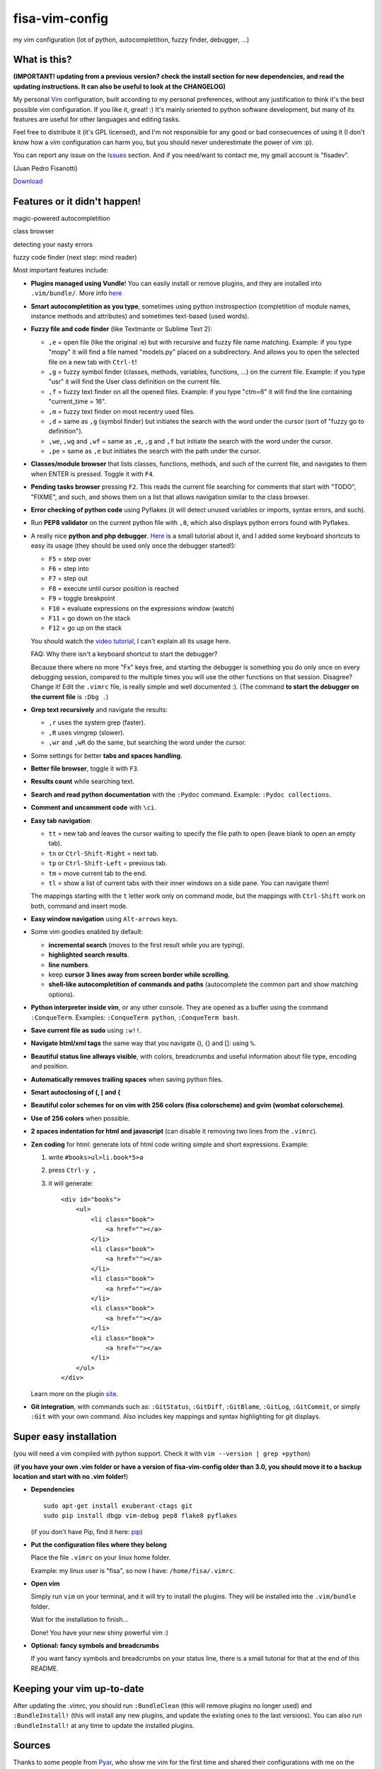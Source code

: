 fisa-vim-config
===============

my vim configuration (lot of python, autocompletition, fuzzy finder, debugger, ...)

What is this?
-------------

**(IMPORTANT! updating from a previous version? check the install section for new dependencies, and read the updating instructions. It can also be useful to look at the CHANGELOG)**

My personal `Vim <http://www.vim.org/>`_ configuration, built according to my personal preferences, without any justification to think it's the best possible vim configuration. If you like it, great! :)
It's mainly oriented to python software development, but many of its features are useful for other languages and editing tasks.

Feel free to distribute it (it's GPL licensed), and I'm not responsible for any good or bad consecuences of using it (I don't know how a vim configuration can harm you, but you should never underestimate the power of vim :p).

You can report any issue on the `Issues <https://github.com/fisadev/fisa-vim-config/issues>`_ section. And if you need/want to contact me, my gmail account is "fisadev".

(Juan Pedro Fisanotti)

`Download <https://raw.github.com/fisadev/fisa-vim-config/master/.vimrc>`_

Features or it didn't happen!
-----------------------------

magic-powered autocompletition

.. image:: http://i.imgur.com/7xf4A.png

class browser

.. image:: http://i.imgur.com/KBzeO.png

detecting your nasty errors

.. image:: http://i.imgur.com/9U1KP.png

fuzzy code finder (next step: mind reader)

.. image:: http://i.imgur.com/stkUL.png


Most important features include:

* **Plugins managed using Vundle**! You can easily install or remove plugins, and they are installed into ``.vim/bundle/``. More info `here <https://github.com/gmarik/vundle>`_

* **Smart autocompletition as you type**, sometimes using python instrospection (completition of module names, instance methods and attributes) and sometimes text-based (used words).

* **Fuzzy file and code finder** (like Textmante or Sublime Text 2):

  * ``,e`` = open file (like the original :e) but with recursive and fuzzy file name matching. Example: if you type "mopy" it will find a file named "models.py" placed on a subdirectory. And allows you to open the selected file on a new tab with ``Ctrl-t``!
  * ``,g`` = fuzzy symbol finder (classes, methods, variables, functions, ...) on the current file. Example: if you type "usr" it will find the User class definition on the current file.
  * ``,f`` = fuzzy text finder on all the opened files. Example: if you type "ctm=6" it will find the line containing "current_time = 16".
  * ``,m`` = fuzzy text finder on most recentry used files. 
  * ``,d`` = same as ``,g`` (symbol finder) but initiates the search with the word under the cursor (sort of "fuzzy go to definition").
  * ``,we``, ``,wg`` and ``,wf`` = same as ``,e``, ``,g`` and ``,f`` but initiate the search with the word under the cursor.
  * ``,pe`` = same as ``,e`` but initiates the search with the path under the cursor.

* **Classes/module browser** that lists classes, functions, methods, and such of the current file, and navigates to them when ENTER is pressed. Toggle it with ``F4``.

* **Pending tasks browser** pressing ``F2``. This reads the current file searching for comments that start with "TODO", "FIXME", and such, and shows them on a list that allows navigation similar to the class browser.

* **Error checking of python code** using Pyflakes (it will detect unused variables or imports, syntax errors, and such).

* Run **PEP8 validator** on the current python file with ``,8``, which also displays python errors found with Pyflakes.

* A really nice **python and php debugger**. `Here <http://www.youtube.com/watch?v=kairdgZCD1U&feature=player_embedded>`_ is a small tutorial about it, and I added some keyboard shortcuts to easy its usage (they should be used only once the debugger started!):

  * ``F5`` = step over
  * ``F6`` = step into
  * ``F7`` = step out
  * ``F8`` = execute until cursor position is reached
  * ``F9`` = toggle breakpoint
  * ``F10`` = evaluate expressions on the expressions window (watch)
  * ``F11`` = go down on the stack
  * ``F12`` = go up on the stack

  You should watch the `video tutorial <http://www.youtube.com/watch?v=kairdgZCD1U&feature=player_embedded>`_, I can't explain all its usage here.

  FAQ: Why there isn't a keyboard shortcut to start the debugger?

  Because there where no more "Fx" keys free, and starting the debugger is something you do only once on every debugging session, compared to the multiple times you will use the other functions on that session. Disagree? Change it! Edit the ``.vimrc`` file, is really simple and well documented :).  (The command **to start the debugger on the current file** is ``:Dbg .``)

* **Grep text recursively** and navigate the results:

  * ``,r`` uses the system grep (faster).
  * ``,R`` uses vimgrep (slower).
  * ``,wr`` and ``,wR`` do the same, but searching the word under the cursor.

* Some settings for better **tabs and spaces handling**.

* **Better file browser**, toggle it with ``F3``.

* **Results count** while searching text.

* **Search and read python documentation** with the ``:Pydoc`` command. Example: ``:Pydoc collections``.

* **Comment and uncomment code** with ``\ci``.

* **Easy tab navigation**:

  * ``tt`` = new tab and leaves the cursor waiting to specify the file path to open (leave blank to open an empty tab).
  * ``tn`` or ``Ctrl-Shift-Right`` = next tab.
  * ``tp`` or ``Ctrl-Shift-Left`` = previous tab.
  * ``tm`` = move current tab to the end.
  * ``tl`` = show a list of current tabs with their inner windows on a side pane. You can navigate them!

  The mappings starting with the ``t`` letter work only on command mode, but the mappings with ``Ctrl-Shift`` work on both, command and insert mode.

* **Easy window navigation** using ``Alt-arrows`` keys.

* Some vim goodies enabled by default: 

  * **incremental search** (moves to the first result while you are typing).
  * **highlighted search results**.
  * **line numbers**.
  * keep **cursor 3 lines away from screen border while scrolling**.
  * **shell-like autocompletition of commands and paths** (autocomplete the common part and show matching options).

* **Python interpreter inside vim**, or any other console. They are opened as a buffer using the command ``:ConqueTerm``. Examples: ``:ConqueTerm python``, ``:ConqueTerm bash``.

* **Save current file as sudo** using ``:w!!``.

* **Navigate html/xml tags** the same way that you navigate (), {} and []: using ``%``.

* **Beautiful status line allways visible**, with colors, breadcrumbs and useful information about file type, encoding and position.

* **Automatically removes trailing spaces** when saving python files.

* **Smart autoclosing of (, [ and {**

* **Beautiful color schemes for on vim with 256 colors (fisa colorscheme) and gvim (wombat colorscheme)**.

* **Use of 256 colors** when possible.

* **2 spaces indentation for html and javascript** (can disable it removing two lines from the ``.vimrc``).

* **Zen coding** for html: generate lots of html code writing simple and short expressions. 
  Example: 

  1. write ``#books>ul>li.book*5>a``
  2. press ``Ctrl-y ,``
  3. it will generate:

     ::
     
      <div id="books">
          <ul>
              <li class="book">
                  <a href=""></a>
              </li>
              <li class="book">
                  <a href=""></a>
              </li>
              <li class="book">
                  <a href=""></a>
              </li>
              <li class="book">
                  <a href=""></a>
              </li>
              <li class="book">
                  <a href=""></a>
              </li>
          </ul>
      </div>
     
  Learn more on the plugin `site <https://github.com/mattn/zencoding-vim/>`_.

* **Git integration**, with commands such as: ``:GitStatus``, ``:GitDiff``, ``:GitBlame``, ``:GitLog``, ``:GitCommit``, or simply ``:Git`` with your own command. Also includes key mappings and syntax highlighting for git displays.

Super easy installation
-----------------------

(you will need a vim compiled with python support. Check it with ``vim --version | grep +python``)

(**if you have your own .vim folder or have a version of fisa-vim-config older than 3.0, you should move it to a backup location and start with no .vim folder!**)

* **Dependencies**

  ::

    sudo apt-get install exuberant-ctags git
    sudo pip install dbgp vim-debug pep8 flake8 pyflakes

  (if you don't have Pip, find it here: `pip <http://pypi.python.org/pypi/pip>`_)

* **Put the configuration files where they belong**

  Place the file ``.vimrc`` on your linux home folder.

  Example: my linux user is "fisa", so now I have: ``/home/fisa/.vimrc``.

* **Open vim**

  Simply run ``vim`` on your terminal, and it will try to install the plugins. They will be installed into the ``.vim/bundle`` folder.

  Wait for the installation to finish...
  
  Done! You have your new shiny powerful vim :)

* **Optional: fancy symbols and breadcrumbs**

  If you want fancy symbols and breadcrumbs on your status line, there is a small tutorial for that at the end of this README.

Keeping your vim up-to-date
---------------------------

After updating the .vimrc, you should run ``:BundleClean`` (this will remove plugins no longer used) and ``:BundleInstall!`` (this will install any new plugins, and update the existing ones to the last versions). You can also run ``:BundleInstall!`` at any time to update the installed plugins.

Sources
-------

Thanks to some people from `Pyar <http://python.org.ar>`_, who show me vim for the first time and shared their configurations with me on the PyCamp 2010 :). Some of my tweaks were copied from their configurations.

* Hector Sanchez
* Juanjo Conti
* Lucas
* Joaquin Sorianello
* Alejandro Santos
* Facundo Batista
* Luciano Bello

And thanks to all the developers of the plugins that I simply use here:

* `Plugins manager (Vundle) <https://github.com/gmarik/vundle>`_
* `Vundle autoinstalation <Hace unos años los líderes eran Nokia y WinMobile...>`_
* `Debugger (vim-debug) <http://github.com/jabapyth/vim-debug/>`_
* `GVim color scheme (wombat) <http://www.vim.org/scripts/script.php?script_id=1778>`_
* `Consoles as buffers (ConqueShell) <http://www.vim.org/scripts/script.php?script_id=2771>`_
* `Autocompletition (autocomplpop) <http://www.vim.org/scripts/script.php?script_id=1879>`_
* `Better file browser (NERDTree) <https://github.com/scrooloose/nerdtree>`_
* `Search and read python documentation (PyDoc) <https://github.com/fs111/pydoc.vim>`_
* `Class/module browser (Tagbar) <https://github.com/majutsushi/tagbar>`_
* `Pending tasks list (TaskList) <http://www.vim.org/scripts/script.php?script_id=2607>`_
* `python code checker (Pyflakes-vim) <http://www.vim.org/scripts/script.php?script_id=2441>`_
* `Search results counter (IndexedSearch) <http://www.vim.org/scripts/script.php?script_id=1682>`_
* `Code commenter (NERDCommenter) <https://github.com/scrooloose/nerdcommenter>`_
* `HTML/XML tags navigation (Matchit) <http://www.vim.org/scripts/script.php?script_id=39>`_
* `Code and files fuzzy finder (ctrlp) <https://github.com/kien/ctrlp.vim>`_
* `PEP8 checker (with shows pyflakes errors too) <https://github.com/nvie/vim-flake8>`_
* `Zen coding <https://github.com/mattn/zencoding-vim/>`_
* `Git integration <https://github.com/motemen/git-vim>`_
* `Tab list pane (tabman) <https://github.com/kien/tabman.vim>`_
* `Beautiful status line (Powerline) <https://github.com/Lokaltog/vim-powerline>`_
* `256 colorscheme (fisa) <https://github.com/fisadev/fisa-vim-colorscheme>`_

Optional: fancy symbols and breadcrumbs in the status line
----------------------------------------------------------

Powerline allows you to use fancy symbols on the status line for breadcrumbs and indicators (example: a padlock when editing read-only files). Using them requires to have a patched font in your terminal. It may sound black magic, but in fact is quite easy.

**Patch**

First we will need to patch a font. Pick the font you want to patch (it should be a monospace font). Copy its .ttf file (on Ubuntu you can find them under ``/usr/share/fonts/truetype/``) to the ``.vim/bundle/vim-powerline/fontpatcher`` folder. Cd into that folder and run ``./fontpatcher YOURFONTFILE.ttf``. Now you will have a file named ``YOURFONTFILE-Powerline.ttf``, that's your patched font.

**Install**

Now we need to install the patched font to our system. On Ubuntu, double click on the font file and choose "install". On other systems copy the font file to the ``YOURHOMEFOLDER/.fonts/`` folder and then run ``sudo fc-cache -vf``. 

**Configure**

After installing the font, go to the settings of your terminal app and select the patched font. Finally, open your ``.vimrc`` and uncomment the line ``let g:Powerline_symbols = 'fancy'``.

That's it! Restart your vim and enjoy the beauty of Powerline.

